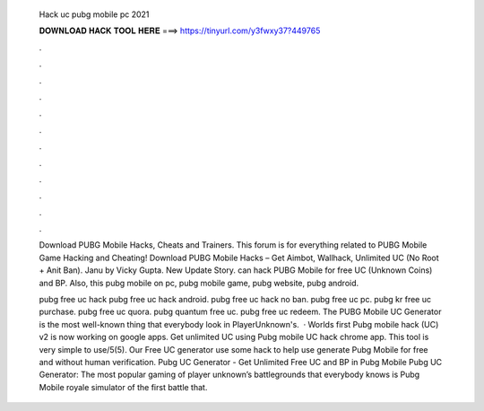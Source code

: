   Hack uc pubg mobile pc 2021
  
  
  
  𝐃𝐎𝐖𝐍𝐋𝐎𝐀𝐃 𝐇𝐀𝐂𝐊 𝐓𝐎𝐎𝐋 𝐇𝐄𝐑𝐄 ===> https://tinyurl.com/y3fwxy37?449765
  
  
  
  .
  
  
  
  .
  
  
  
  .
  
  
  
  .
  
  
  
  .
  
  
  
  .
  
  
  
  .
  
  
  
  .
  
  
  
  .
  
  
  
  .
  
  
  
  .
  
  
  
  .
  
  Download PUBG Mobile Hacks, Cheats and Trainers. This forum is for everything related to PUBG Mobile Game Hacking and Cheating! Download PUBG Mobile Hacks – Get Aimbot, Wallhack, Unlimited UC (No Root + Anit Ban). Janu by Vicky Gupta. New Update Story. can hack PUBG Mobile for free UC (Unknown Coins) and BP. Also, this pubg mobile on pc, pubg mobile game, pubg website, pubg android.
  
  pubg free uc hack pubg free uc hack android. pubg free uc hack no ban. pubg free uc pc. pubg kr free uc purchase. pubg free uc quora. pubg quantum free uc. pubg free uc redeem. The PUBG Mobile UC Generator is the most well-known thing that everybody look in PlayerUnknown's.  · Worlds first Pubg mobile hack (UC) v2 is now working on google apps. Get unlimited UC using Pubg mobile UC hack chrome app. This tool is very simple to use/5(5). Our Free UC generator use some hack to help use generate Pubg Mobile for free and without human verification. Pubg UC Generator - Get Unlimited Free UC and BP in Pubg Mobile Pubg UC Generator: The most popular gaming of player unknown’s battlegrounds that everybody knows is Pubg Mobile  royale simulator of the first battle that.
